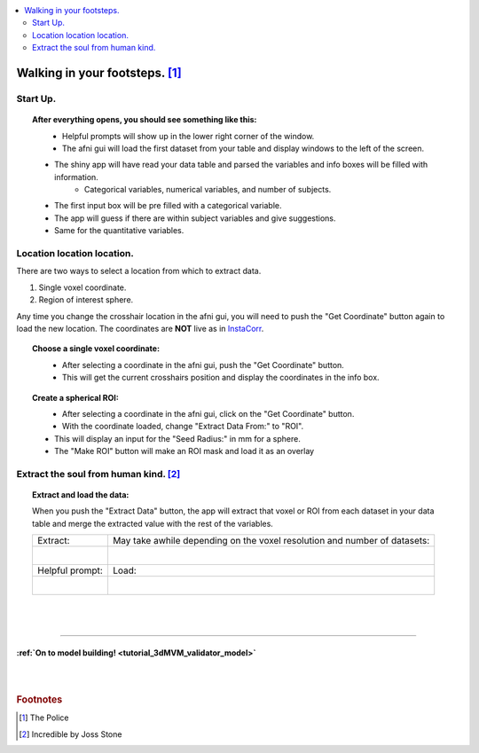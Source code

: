 
.. _tutorial_3dMVM_validator_setup:

.. contents:: :local:
    :depth: 2

Walking in your footsteps. [#f4]_
---------------------------------

Start Up.
+++++++++

.. topic:: After everything opens, you should see something like this:

    .. figure:: media/3dMVM_validator_start.png
        :width: 60%
        :align: left

    * Helpful prompts will show up in the lower right corner of the window.
    * The afni gui will load the first dataset from your table and display windows to the left of the screen.
    * The shiny app will have read your data table and parsed the variables and info boxes will be filled with information.
        * Categorical variables, numerical variables, and number of subjects.
    * The first input box will be pre filled with a categorical variable.
    * The app will guess if there are within subject variables and give suggestions.
    * Same for the quantitative variables.

Location location location.
+++++++++++++++++++++++++++

There are two ways to select a location from which to extract data.

#. Single voxel coordinate.
#. Region of interest sphere.

Any time you change the crosshair location in the afni gui, you will need to
push the "Get Coordinate" button again to load the new location.
The coordinates are **NOT** live as in `InstaCorr <https://afni.nimh.nih.gov/pub/dist/doc/misc/instacorr.pdf>`_.

.. topic:: Choose a single voxel coordinate:

    .. figure:: media/3dMVM_validator_get_coor.png
        :width: 60%
        :align: left

    * After selecting a coordinate in the afni gui, push the "Get Coordinate" button.
    * This will get the current crosshairs position and display the coordinates in the info box.

.. topic:: Create a spherical ROI:

    .. figure:: media/3dMVM_validator_make_ROI.png
        :width: 60%
        :align: left

    * After selecting a coordinate in the afni gui, click on the "Get Coordinate" button.
    * With the coordinate loaded, change "Extract Data From:" to "ROI".
    * This will display an input for the "Seed Radius:" in mm for a sphere.
    * The "Make ROI" button will make an ROI mask and load it as an overlay


Extract the soul from human kind. [#f5]_
++++++++++++++++++++++++++++++++++++++++

.. topic:: Extract and load the data:

    When you push the "Extract Data" button, the app will extract that voxel or ROI
    from each dataset in your data table and merge the extracted value with the
    rest of the variables.

    +------------------------------------------------+---------------------------------------------------------------------------+
    | Extract:                                       | May take awhile depending on the voxel resolution and number of datasets: |
    +------------------------------------------------+---------------------------------------------------------------------------+
    | .. figure:: media/3dMVM_validator_extract.png  | .. figure:: media/3dMVM_validator_wait.png                                |
    |    :width: 50%                                 |    :width: 100%                                                           |
    |    :align: left                                |    :align: left                                                           |
    +------------------------------------------------+---------------------------------------------------------------------------+
    | Helpful prompt:                                | Load:                                                                     |
    +------------------------------------------------+---------------------------------------------------------------------------+
    | .. figure:: media/3dMVM_validator_ok_load.png  | .. figure:: media/3dMVM_validator_load.png                                |
    |    :width: 100%                                |    :width: 50%                                                            |
    |    :align: left                                |    :align: left                                                           |
    +------------------------------------------------+---------------------------------------------------------------------------+

|
|

-----------

:ref:`On to model building! <tutorial_3dMVM_validator_model>`
=============================================================

|
|

.. rubric:: Footnotes

.. [#f4] The Police
.. [#f5] Incredible by Joss Stone
